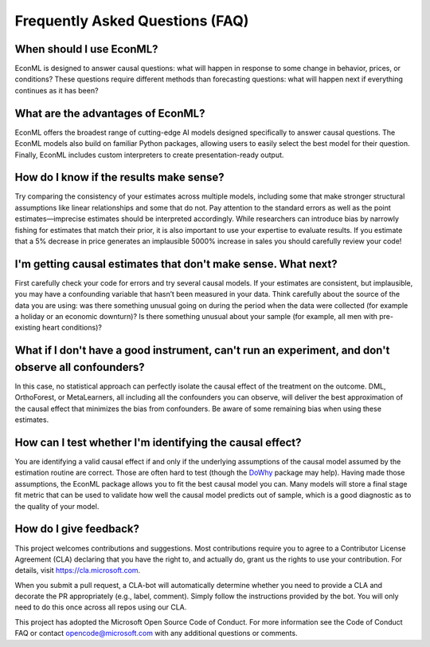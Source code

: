 Frequently Asked Questions (FAQ)
====================================================================

When should I use EconML?
--------------------------

EconML is designed to answer causal questions: what will happen in response to some change in behavior, 
prices, or conditions? These questions require different methods than forecasting questions: 
what will happen next if everything continues as it has been?


What are the advantages of EconML?
-----------------------------------

EconML offers the broadest range of cutting-edge AI models designed specifically to answer causal questions. 
The EconML models also build on familiar Python packages, allowing users to easily select the best model for their question. 
Finally, EconML includes custom interpreters to create presentation-ready output.


How do I know if the results make sense?
----------------------------------------

Try comparing the consistency of your estimates across multiple models, including some that make
stronger structural assumptions like linear relationships and some that do not. Pay attention to the 
standard errors as well as the point estimates—imprecise estimates should be interpreted accordingly. 
While researchers can introduce bias by narrowly fishing for estimates that match their prior, it is also important
to use your expertise to evaluate results. If you estimate that a 5% decrease in price generates
an implausible 5000% increase in sales you should carefully review your code!

I'm getting causal estimates that don't make sense. What next?
----------------------------------------------------------------
First carefully check your code for errors and try several causal models. 
If your estimates are consistent, but implausible, you may have a confounding variable that hasn’t been measured in your data.
Think carefully about the source of the data you are using: was there something unusual going on 
during the period when the data were collected (for example a holiday or an economic downturn)?
Is there something unusual about your sample (for example, all men with pre-existing heart conditions)?


What if I don't have a good instrument, can't run an experiment, and don't observe all confounders?
------------------------------------------------------------------------------------------------------------
In this case, no statistical approach can perfectly isolate the causal effect of the treatment on the outcome. 
DML, OrthoForest, or MetaLearners, all including all the confounders you can observe, 
will deliver the best approximation of the causal effect that minimizes the bias from confounders. 
Be aware of some remaining bias when using these estimates.


How can I test whether I'm identifying the causal effect?
------------------------------------------------------------
You are identifying a valid causal effect if and only if the underlying assumptions of the causal model
assumed by the estimation routine are correct. Those are often hard to test (though the `DoWhy <https://py-why.github.io/dowhy/>`__ package may help).
Having made those assumptions, the EconML package allows you to fit the best causal model you can.
Many models will store a final stage fit metric that can be used to validate how well the causal model predicts out of sample, 
which is a good diagnostic as to the quality of your model.


How do I give feedback?
------------------------------------

This project welcomes contributions and suggestions. Most contributions require you to agree to
a Contributor License Agreement (CLA) declaring that you have the right to, and actually do, 
grant us the rights to use your contribution. For details, visit https://cla.microsoft.com.


When you submit a pull request, a CLA-bot will automatically determine whether you need to provide
a CLA and decorate the PR appropriately (e.g., label, comment). 
Simply follow the instructions provided by the bot. You will only need to do this once across all repos using our CLA.


This project has adopted the Microsoft Open Source Code of Conduct. 
For more information see the Code of Conduct FAQ or contact opencode@microsoft.com with any additional questions or comments.







